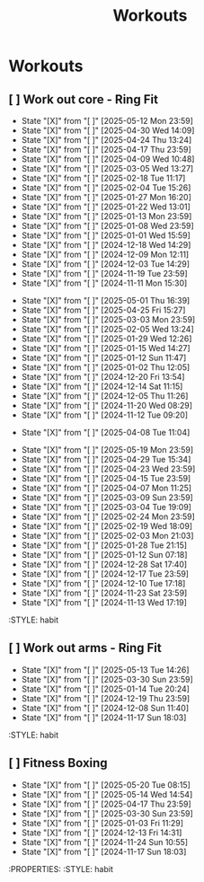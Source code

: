 #+title: Workouts
#+description: A log of my workouts

* Workouts
** [ ] Work out core - Ring Fit
SCHEDULED: <2025-05-16 Fri .+4d/7d>
:PROPERTIES:
:LAST_REPEAT: [2025-05-12 Mon 23:59]
:END:
- State "[X]"        from "[ ]"        [2025-05-12 Mon 23:59]
- State "[X]"        from "[ ]"        [2025-04-30 Wed 14:09]
- State "[X]"        from "[ ]"        [2025-04-24 Thu 13:24]
- State "[X]"        from "[ ]"        [2025-04-17 Thu 23:59]
- State "[X]"        from "[ ]"        [2025-04-09 Wed 10:48]
- State "[X]"        from "[ ]"        [2025-03-05 Wed 13:27]
- State "[X]"        from "[ ]"        [2025-02-18 Tue 11:17]
- State "[X]"        from "[ ]"        [2025-02-04 Tue 15:26]
- State "[X]"        from "[ ]"        [2025-01-27 Mon 16:20]
- State "[X]"        from "[ ]"        [2025-01-22 Wed 13:01]
- State "[X]"        from "[ ]"        [2025-01-13 Mon 23:59]
- State "[X]"        from "[ ]"        [2025-01-08 Wed 23:59]
- State "[X]"        from "[ ]"        [2025-01-01 Wed 15:59]
- State "[X]"        from "[ ]"        [2024-12-18 Wed 14:29]
- State "[X]"        from "[ ]"        [2024-12-09 Mon 12:11]
- State "[X]"        from "[ ]"        [2024-12-03 Tue 14:29]
- State "[X]"        from "[ ]"        [2024-11-19 Tue 23:59]
- State "[X]"        from "[ ]"        [2024-11-11 Mon 15:30]
:PROPERTIES:
:STYLE: habit
** [ ] Work out legs - Ring Fit
SCHEDULED: <2025-05-06 Tue .+5d/7d>
:PROPERTIES:
:LAST_REPEAT: [2025-05-01 Thu 16:39]
:END:
- State "[X]"        from "[ ]"        [2025-05-01 Thu 16:39]
- State "[X]"        from "[ ]"        [2025-04-25 Fri 15:27]
- State "[X]"        from "[ ]"        [2025-03-03 Mon 23:59]
- State "[X]"        from "[ ]"        [2025-02-05 Wed 13:24]
- State "[X]"        from "[ ]"        [2025-01-29 Wed 12:26]
- State "[X]"        from "[ ]"        [2025-01-15 Wed 14:27]
- State "[X]"        from "[ ]"        [2025-01-12 Sun 11:47]
- State "[X]"        from "[ ]"        [2025-01-02 Thu 12:05]
- State "[X]"        from "[ ]"        [2024-12-20 Fri 13:54]
- State "[X]"        from "[ ]"        [2024-12-14 Sat 11:15]
- State "[X]"        from "[ ]"        [2024-12-05 Thu 11:26]
- State "[X]"        from "[ ]"        [2024-11-20 Wed 08:29]
- State "[X]"        from "[ ]"        [2024-11-12 Tue 09:20]
:PROPERTIES:
:STYLE: habit
** [ ] Work out legs - Weights
SCHEDULED: <2025-04-08 Tue>
:PROPERTIES:
:LAST_REPEAT: [2025-04-08 Tue 11:04]
:END:
- State "[X]"        from "[ ]"        [2025-04-08 Tue 11:04]
:PROPERTIES:
:STYLE: habit
** [ ] Work out arms - Weights
SCHEDULED: <2025-05-24 Sat .+5d/7d>
:PROPERTIES:
:LAST_REPEAT: [2025-05-19 Mon 23:59]
:END:
- State "[X]"        from "[ ]"        [2025-05-19 Mon 23:59]
- State "[X]"        from "[ ]"        [2025-04-29 Tue 15:34]
- State "[X]"        from "[ ]"        [2025-04-23 Wed 23:59]
- State "[X]"        from "[ ]"        [2025-04-15 Tue 23:59]
- State "[X]"        from "[ ]"        [2025-04-07 Mon 11:25]
- State "[X]"        from "[ ]"        [2025-03-09 Sun 23:59]
- State "[X]"        from "[ ]"        [2025-03-04 Tue 19:09]
- State "[X]"        from "[ ]"        [2025-02-24 Mon 23:59]
- State "[X]"        from "[ ]"        [2025-02-19 Wed 18:09]
- State "[X]"        from "[ ]"        [2025-02-03 Mon 21:03]
- State "[X]"        from "[ ]"        [2025-01-28 Tue 21:15]
- State "[X]"        from "[ ]"        [2025-01-12 Sun 07:18]
- State "[X]"        from "[ ]"        [2024-12-28 Sat 17:40]
- State "[X]"        from "[ ]"        [2024-12-17 Tue 23:59]
- State "[X]"        from "[ ]"        [2024-12-10 Tue 17:18]
- State "[X]"        from "[ ]"        [2024-11-23 Sat 23:59]
- State "[X]"        from "[ ]"        [2024-11-13 Wed 17:19]
:STYLE: habit
** [ ] Work out arms - Ring Fit
SCHEDULED: <2025-05-18 Sun .+5d/7d>
:PROPERTIES:
:LAST_REPEAT: [2025-05-13 Tue 14:26]
:END:
- State "[X]"        from "[ ]"        [2025-05-13 Tue 14:26]
- State "[X]"        from "[ ]"        [2025-03-30 Sun 23:59]
- State "[X]"        from "[ ]"        [2025-01-14 Tue 20:24]
- State "[X]"        from "[ ]"        [2024-12-19 Thu 23:59]
- State "[X]"        from "[ ]"        [2024-12-08 Sun 11:40]
- State "[X]"        from "[ ]"        [2024-11-17 Sun 18:03]
:STYLE: habit
** [ ] Fitness Boxing
SCHEDULED: <2025-05-26 Mon .+6d/7d>
:PROPERTIES:
:LAST_REPEAT: [2025-05-20 Tue 08:15]
:END:
- State "[X]"        from "[ ]"        [2025-05-20 Tue 08:15]
- State "[X]"        from "[ ]"        [2025-05-14 Wed 14:54]
- State "[X]"        from "[ ]"        [2025-04-17 Thu 23:59]
- State "[X]"        from "[ ]"        [2025-03-30 Sun 23:59]
- State "[X]"        from "[ ]"        [2025-01-03 Fri 11:29]
- State "[X]"        from "[ ]"        [2024-12-13 Fri 14:31]
- State "[X]"        from "[ ]"        [2024-11-24 Sun 10:55]
- State "[X]"        from "[ ]"        [2024-11-17 Sun 18:03]
:PROPERTIES:
:STYLE: habit

